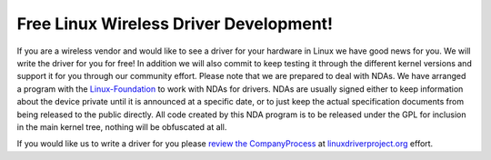Free Linux Wireless Driver Development!
---------------------------------------

If you are a wireless vendor and would like to see a driver for your hardware in Linux we have good news for you. We will write the driver for you for free! In addition we will also commit to keep testing it through the different kernel versions and support it for you through our community effort. Please note that we are prepared to deal with NDAs. We have arranged a program with the `Linux-Foundation <http://www.linux-foundation.org>`__ to work with NDAs for drivers. NDAs are usually signed either to keep information about the device private until it is announced at a specific date, or to just keep the actual specification documents from being released to the public directly. All code created by this NDA program is to be released under the GPL for inclusion in the main kernel tree, nothing will be obfuscated at all.

If you would like us to write a driver for you please `review the CompanyProcess <http://linuxdriverproject.org/mediawiki/index.php/Company_Process>`__ at `linuxdriverproject.org <http://linuxdriverproject.org/>`__ effort.
